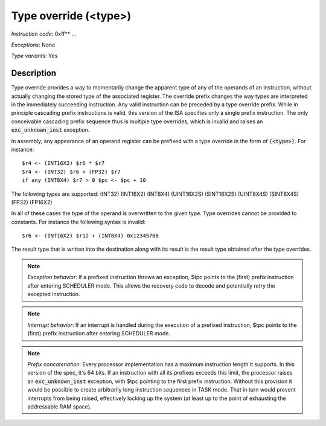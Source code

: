 .. _type_overrides_detail:

Type override (<type>)
-----------------------

*Instruction code*: 0xff** ...

*Exceptions*: None

*Type variants*: Yes

Description
~~~~~~~~~~~
Type override provides a way to momentarily change the apparent type of any of the operands of an instruction, without actually changing the stored type of the associated register. The override prefix changes the way types are interpreted in the immediately succeeding instruction. Any valid instruction can be preceded by a type override prefix. While in principle cascading prefix instructions is valid, this version of the ISA specifies only a single prefix instruction. The only conceivable cascading prefix sequence thus is multiple type overrides, which is invalid and raises an :code:`exc_unknown_inst` exception.

In assembly, any appearance of an operand register can be prefixed with a type override in the form of :code:`(<type>)`. For instance::

    $r4 <- (INT16X2) $r6 * $r7
    $r4 <- (INT32) $r6 + (FP32) $r7
    if any (INT8X4) $r7 > 0 $pc <- $pc + 10

The following types are supported: (INT32) (INT16X2) (INT8X4) (UINT16X2S) (SINT16X2S) (UINT8X4S) (SINT8X4S) (FP32) (FP16X2)

In all of these cases the type of the operand is overwritten to the given type. Type overrides cannot be provided to constants. For instance the following syntax is invalid::

    $r6 <- (INT16X2) $r12 + (INT8X4) 0x12345768

The result type that is written into the destination along with its result is the result type obtained after the type overrides.

.. note::
  *Exception behavior*: If a prefixed instruction throws an exception, $tpc points to the (first) prefix instruction after entering SCHEDULER mode. This allows the recovery code to decode and potentially retry the excepted instruction.

.. note::
  *Interrupt behavior*: If an interrupt is handled during the execution of a prefixed instruction, $tpc points to the (first) prefix instruction after entering SCHEDULER mode.

.. note::
  *Prefix concatenation*: Every processor implementation has a maximum instruction length it supports. In this version of the spec, it's 64 bits. If an instruction with all its prefixes exceeds this limit, the processor raises an :code:`exc_unknown_inst` exception, with $tpc pointing to the first prefix instruction. Without this provision it would be possible to create arbitrarily long instruction sequences in TASK mode. That in turn would prevent interrupts from being raised, effectively locking up the system (at least up to the point of exhausting the addressable RAM space).

